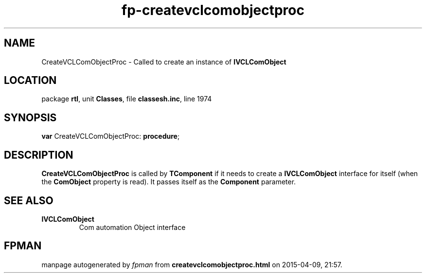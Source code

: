 .\" file autogenerated by fpman
.TH "fp-createvclcomobjectproc" 3 "2014-03-14" "fpman" "Free Pascal Programmer's Manual"
.SH NAME
CreateVCLComObjectProc - Called to create an instance of \fBIVCLComObject\fR 
.SH LOCATION
package \fBrtl\fR, unit \fBClasses\fR, file \fBclassesh.inc\fR, line 1974
.SH SYNOPSIS
\fBvar\fR CreateVCLComObjectProc: \fB\fBprocedure\fR\fR;

.SH DESCRIPTION
\fBCreateVCLComObjectProc\fR is called by \fBTComponent\fR if it needs to create a \fBIVCLComObject\fR interface for itself (when the \fBComObject\fR property is read). It passes itself as the \fBComponent\fR parameter.


.SH SEE ALSO
.TP
.B IVCLComObject
Com automation Object interface

.SH FPMAN
manpage autogenerated by \fIfpman\fR from \fBcreatevclcomobjectproc.html\fR on 2015-04-09, 21:57.

